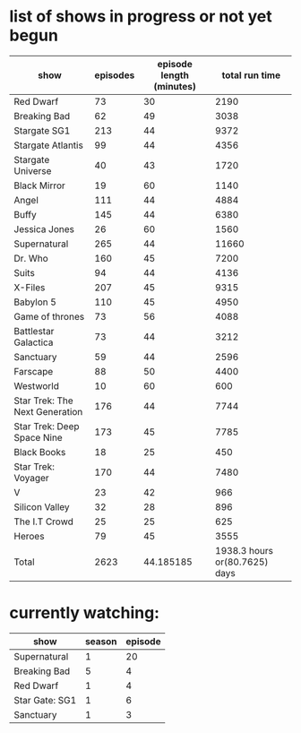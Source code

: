 * list of shows in progress or not yet begun
| show                           | episodes | episode length (minutes) |                total run time |
|--------------------------------+----------+--------------------------+-------------------------------|
| Red Dwarf                      |       73 |                       30 |                          2190 |
| Breaking Bad                   |       62 |                       49 |                          3038 |
| Stargate SG1                   |      213 |                       44 |                          9372 |
| Stargate Atlantis              |       99 |                       44 |                          4356 |
| Stargate Universe              |       40 |                       43 |                          1720 |
| Black Mirror                   |       19 |                       60 |                          1140 |
| Angel                          |      111 |                       44 |                          4884 |
| Buffy                          |      145 |                       44 |                          6380 |
| Jessica Jones                  |       26 |                       60 |                          1560 |
| Supernatural                   |      265 |                       44 |                         11660 |
| Dr. Who                        |      160 |                       45 |                          7200 |
| Suits                          |       94 |                       44 |                          4136 |
| X-Files                        |      207 |                       45 |                          9315 |
| Babylon 5                      |      110 |                       45 |                          4950 |
| Game of thrones                |       73 |                       56 |                          4088 |
| Battlestar Galactica           |       73 |                       44 |                          3212 |
| Sanctuary                      |       59 |                       44 |                          2596 |
| Farscape                       |       88 |                       50 |                          4400 |
| Westworld                      |       10 |                       60 |                           600 |
| Star Trek: The Next Generation |      176 |                       44 |                          7744 |
| Star Trek: Deep Space Nine     |      173 |                       45 |                          7785 |
| Black Books                    |       18 |                       25 |                           450 |
| Star Trek: Voyager             |      170 |                       44 |                          7480 |
| V                              |       23 |                       42 |                           966 |
| Silicon Valley                 |       32 |                       28 |                           896 |
| The I.T Crowd                  |       25 |                       25 |                           625 |
| Heroes                         |       79 |                       45 |                          3555 |
|--------------------------------+----------+--------------------------+-------------------------------|
| Total                          |     2623 |                44.185185 | 1938.3 hours or(80.7625) days |
#+TBLFM: $4=$2*$3::@>$2=vsum(@2$2..@-1$2)::@>$3=vmean(@2$3..@-1$3)::@>$4=(vsum(@2$4..@-1$4)/60) hours or (vsum(@2$4..@-1$4)/(60*24)) days

* currently watching:
| show           | season | episode |
|----------------+--------+---------|
| Supernatural   |      1 |      20 |
| Breaking Bad   |      5 |       4 |
| Red Dwarf      |      1 |       4 |
| Star Gate: SG1 |      1 |       6 |
| Sanctuary      |      1 |       3 |


